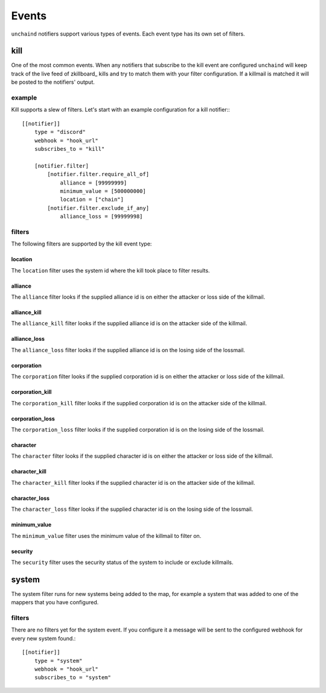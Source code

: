 Events
######

``unchaind`` notifiers support various types of events. Each event type has its
own set of filters.

kill
====
One of the most common events. When any notifiers that subscribe to the kill
event are configured ``unchaind`` will keep track of the live feed of
zkillboard_ kills and try to match them with your filter configuration. If a
killmail is matched it will be posted to the notifiers' output.

example
-------
Kill supports a slew of filters. Let's start with an example configuration for
a kill notifier:::

  [[notifier]]
      type = "discord"
      webhook = "hook_url"
      subscribes_to = "kill"
  
      [notifier.filter]
          [notifier.filter.require_all_of]
              alliance = [99999999]
              minimum_value = [500000000]
              location = ["chain"]
          [notifier.filter.exclude_if_any]
              alliance_loss = [99999998]

filters
-------
The following filters are supported by the kill event type:

location
^^^^^^^^
The ``location`` filter uses the system id where the kill took place to filter
results.

alliance
^^^^^^^^
The ``alliance`` filter looks if the supplied alliance id is on either the
attacker or loss side of the killmail.

alliance_kill
^^^^^^^^^^^^^
The ``alliance_kill`` filter looks if the supplied alliance id is on the 
attacker side of the killmail.

alliance_loss
^^^^^^^^^^^^^
The ``alliance_loss`` filter looks if the supplied alliance id is on the 
losing side of the lossmail.

corporation
^^^^^^^^^^^
The ``corporation`` filter looks if the supplied corporation id is on either the
attacker or loss side of the killmail.

corporation_kill
^^^^^^^^^^^^^^^^
The ``corporation_kill`` filter looks if the supplied corporation id is on the 
attacker side of the killmail.

corporation_loss
^^^^^^^^^^^^^^^^
The ``corporation_loss`` filter looks if the supplied corporation id is on the 
losing side of the lossmail.

character
^^^^^^^^^
The ``character`` filter looks if the supplied character id is on either the
attacker or loss side of the killmail.

character_kill
^^^^^^^^^^^^^^
The ``character_kill`` filter looks if the supplied character id is on the 
attacker side of the killmail.

character_loss
^^^^^^^^^^^^^^
The ``character_loss`` filter looks if the supplied character id is on the 
losing side of the lossmail.

minimum_value
^^^^^^^^^^^^^
The ``minimum_value`` filter uses the minimum value of the killmail to filter
on.

security
^^^^^^^^
The ``security`` filter uses the security status of the system to include or
exclude killmails.

system
======
The system filter runs for new systems being added to the map, for example
a system that was added to one of the mappers that you have configured.

filters
-------
There are no filters yet for the system event. If you configure it a message
will be sent to the configured webhook for every new system found.::

  [[notifier]]
      type = "system"
      webhook = "hook_url"
      subscribes_to = "system"
